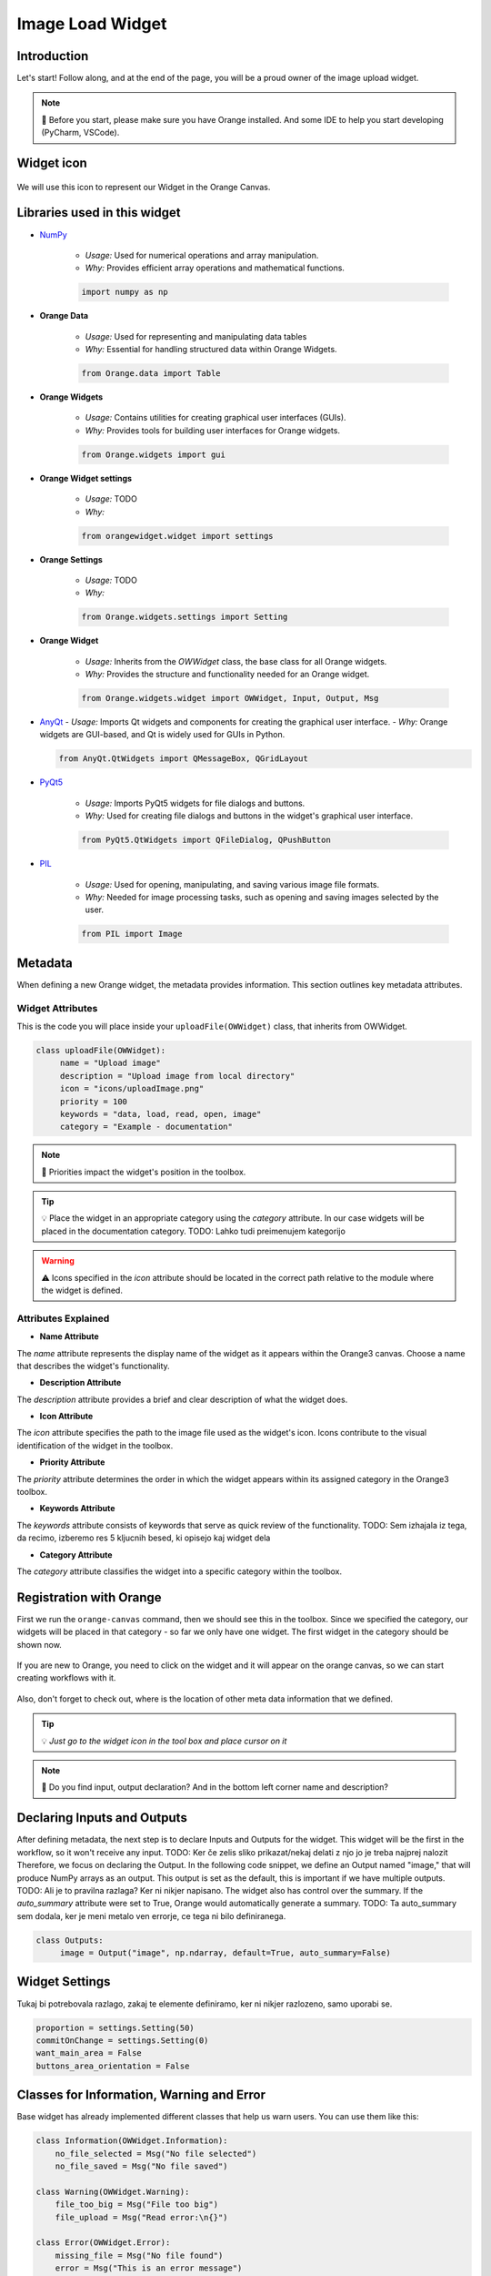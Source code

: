 ========================
Image Load Widget
========================

Introduction
------------
Let's start! Follow along, and at the end of the page, you will be a proud owner of the image upload widget.

.. note::
    📌  Before you start, please make sure you have Orange installed. And some IDE to help you start developing (PyCharm, VSCode).


Widget icon
-----------

   .. image:: _static/uploadImage.png
      :alt: This icon will be used with this widget.
      :align: center

We will use this icon to represent our Widget in the Orange Canvas.




Libraries used in this widget
-----------------------------
- `NumPy <https://numpy.org/doc/>`_

   - *Usage:* Used for numerical operations and array manipulation.
   - *Why:* Provides efficient array operations and mathematical functions.

   .. code-block:: python

      import numpy as np

- **Orange Data**

    - *Usage:* Used for representing and manipulating data tables
    - *Why:* Essential for handling structured data within Orange Widgets.

    .. code-block:: python

        from Orange.data import Table

- **Orange Widgets**

   - *Usage:* Contains utilities for creating graphical user interfaces (GUIs).
   - *Why:* Provides tools for building user interfaces for Orange widgets.

   .. code-block:: python

      from Orange.widgets import gui

- **Orange Widget settings**

   - *Usage:* TODO
   - *Why:*

   .. code-block:: python

      from orangewidget.widget import settings

- **Orange Settings**

   - *Usage:* TODO
   - *Why:*

   .. code-block:: python

      from Orange.widgets.settings import Setting

- **Orange Widget**

   - *Usage:* Inherits from the `OWWidget` class, the base class for all Orange widgets.
   - *Why:* Provides the structure and functionality needed for an Orange widget.

   .. code-block:: python

      from Orange.widgets.widget import OWWidget, Input, Output, Msg

-  `AnyQt <https://anyqt.readthedocs.io/en/stable/>`_
   - *Usage:* Imports Qt widgets and components for creating the graphical user interface.
   - *Why:* Orange widgets are GUI-based, and Qt is widely used for GUIs in Python.

   .. code-block:: python

      from AnyQt.QtWidgets import QMessageBox, QGridLayout

- `PyQt5 <https://pypi.org/project/PyQt5/>`_

   - *Usage:* Imports PyQt5 widgets for file dialogs and buttons.
   - *Why:* Used for creating file dialogs and buttons in the widget's graphical user interface.

   .. code-block:: python

      from PyQt5.QtWidgets import QFileDialog, QPushButton

- `PIL <https://pillow.readthedocs.io/en/stable/>`_

   - *Usage:* Used for opening, manipulating, and saving various image file formats.
   - *Why:* Needed for image processing tasks, such as opening and saving images selected by the user.

   .. code-block:: python

      from PIL import Image

.. _metadata-section:

Metadata
--------
When defining a new Orange widget, the metadata provides information.
This section outlines key metadata attributes.

Widget Attributes
=================
This is the code you will place inside your ``uploadFile(OWWidget)`` class, that inherits from OWWidget.

.. code-block:: python

   class uploadFile(OWWidget):
        name = "Upload image"
        description = "Upload image from local directory"
        icon = "icons/uploadImage.png"
        priority = 100
        keywords = "data, load, read, open, image"
        category = "Example - documentation"

.. note::
      📌  Priorities impact the widget's position in the toolbox.

.. tip::
     💡 Place the widget in an appropriate category using the `category` attribute.
     In our case widgets will be placed in the documentation category.
     TODO: Lahko tudi preimenujem kategorijo


.. warning::
   ⚠️ Icons specified in the `icon` attribute should be located in the correct path relative to the module where the widget is defined.

Attributes Explained
====================

- **Name Attribute**

The `name` attribute represents the display name of the widget as it appears within the Orange3 canvas. Choose a name that describes the widget's functionality.

- **Description Attribute**

The `description` attribute provides a brief and clear description of what the widget does.

- **Icon Attribute**

The `icon` attribute specifies the path to the image file used as the widget's icon. Icons contribute to the visual identification of the widget in the toolbox.

- **Priority Attribute**

The `priority` attribute determines the order in which the widget appears within its assigned category in the Orange3 toolbox.

- **Keywords Attribute**

The `keywords` attribute consists of keywords that serve as quick review of the functionality.
TODO: Sem izhajala iz tega, da recimo, izberemo res 5 kljucnih besed, ki opisejo kaj widget dela

- **Category Attribute**

The `category` attribute classifies the widget into a specific category within the toolbox.

Registration with Orange
------------------------

First we run the ``orange-canvas`` command, then we should see this in the toolbox.
Since we specified the category, our widgets will be placed in that category - so far we only have one widget. The first
widget in the category should be shown now.

   .. image:: _static/category.png
      :alt: This icon will be used with this widget.
      :align: center

If you are new to Orange, you need to click on the widget and it will appear on the orange canvas, so we can start
creating workflows with it.

   .. image:: _static/loadImageOnCanvas.png
      :alt: Widget on the canvas.
      :align: center

Also, don't forget to check out, where is the location of other meta data information that we defined.

.. tip::
   💡 `Just go to the widget icon in the tool box and place cursor on it`

.. note::
    📌 Do you find input, output declaration? And in the bottom left corner name and description?


Declaring Inputs and Outputs
----------------------------
After defining metadata, the next step is to declare Inputs and Outputs for the widget.
This widget will be the first in the workflow, so it won't receive any input.
TODO: Ker če zelis sliko prikazat/nekaj delati z njo jo je treba najprej nalozit
Therefore, we focus on declaring the Output.
In the following code snippet, we define an Output named "image," that will produce NumPy arrays as an output.
This output is set as the default, this is important if we have multiple outputs.
TODO: Ali je to pravilna razlaga? Ker ni nikjer napisano.
The widget also has control over the summary. If the `auto_summary` attribute were set to True, Orange would automatically generate a summary.
TODO: Ta auto_summary sem dodala, ker je meni metalo ven errorje, ce tega ni bilo definiranega.

.. code-block:: python

   class Outputs:
        image = Output("image", np.ndarray, default=True, auto_summary=False)

.. _widget-settings:

Widget Settings
---------------

Tukaj bi potrebovala razlago, zakaj te elemente definiramo, ker ni nikjer razlozeno, samo uporabi se.

.. code-block:: python

    proportion = settings.Setting(50)
    commitOnChange = settings.Setting(0)
    want_main_area = False
    buttons_area_orientation = False


Classes for Information, Warning and Error
------------------------------------------
Base widget has already implemented different classes that help us warn users.
You can use them like this:

.. code-block:: python

    class Information(OWWidget.Information):
        no_file_selected = Msg("No file selected")
        no_file_saved = Msg("No file saved")

    class Warning(OWWidget.Warning):
        file_too_big = Msg("File too big")
        file_upload = Msg("Read error:\n{}")

    class Error(OWWidget.Error):
        missing_file = Msg("No file found")
        error = Msg("This is an error message")
        unknown = Msg("Read error:\n{}")




Widget Initialization
---------------------
`__init__` method in Python is used to initialize objects of a class - constructor.
The task is to assign values, when an object of the class is created.
We also add `self.image` as it will be used for storing the image later.

.. code-block:: python

     def __init__(self):
        super().__init__()
        self.image = None

In the `__init__` method we have layout definition, to which we add buttons.

.. code-block:: python

    layout = QGridLayout()
    layout.setSpacing(4)

    self.load_button = QPushButton('Load File', self)
    self.load_button.clicked.connect(self.browse_file)
    layout.addWidget(self.load_button, 0, 0)

Let's just check, what we have so far.

.. warning::
    ⚠️ Before running, make sure you add this to the bottom of the code.
        .. code-block:: python

            if __name__ == "__main__":
                from Orange.widgets.utils.widgetpreview import WidgetPreview  # since Orange 3.20.0
                WidgetPreview(uploadFile).run()

Now run the file and you should see something similar to this:

.. image:: _static/fileUpload1stStep.png
      :alt: Box for uploading file.
      :align: center


Upload image from your file system
---------------------------------
.. code-block:: python

        def browse_file(self):
        self.image, _ = QFileDialog.getOpenFileName(
            self, 'Open File', '', 'Image Files (*.gif *.jpg *.jpeg *.png *.svg);;All Files (*)'
        )
        # TODO:Preverjanje ce je datoteka izbrana
        msg = QMessageBox()
        msg.setWindowTitle("File Upload")
        msg.setText(f"Do you want to upload the file? {self.image}")
        btn1 = QMessageBox.Yes
        btn2 = QMessageBox.No
        msg.setStandardButtons(btn1 | btn2)
        msg.setDefaultButton(btn1)
        msg.buttonClicked.connect(self.popup_clicked)
        x = msg.exec_()


Explanation:
============

- The method uses `QFileDialog.getOpenFileName` to prompt the user to select a file. The selected file path is stored in the `self.image` attribute.

- A message box (`QMessageBox`) is created to confirm whether the user wants to upload the selected file.

- The message box displays the selected file path in the message text.

- Two buttons, 'Yes' and 'No', are added to the message box, and the default button is set to 'Yes'.

- The `buttonClicked` signal of the message box is connected to the `popup_clicked` method (explained below) .

- The message box is executed, and the result is stored in variable `x`.

How it should look:

.. image:: _static/fileUpload2ndStep.png
        :alt: Browse file dialog
        :align: center

File confirmation
-----------------

.. code-block:: python

    def popup_clicked(self, i):
        if i.text() == ("&Yes"):
            img = np.array(Image.open(self.image))
            Image.fromarray(img).save('uploadedFile.jpg')
            self.Outputs.image.send(img)
            self.close()

Explanation:
============

- The method takes a parameter `i`, which represents the clicked button in the confirmation dialog.

- It checks if the text of the clicked button is "&Yes," indicating the user's affirmative response.

- If the user confirms, the method proceeds to read the selected image file (`self.image`), converts it to a NumPy array, and saves it as 'uploadedFile.jpg' using the Pillow library.

- The processed image array is sent as output through `self.Outputs.image.send(img)`.

- Finally, the widget is closed, concluding the file upload process.

This is the window where we check if we selected the right file - it shows file path. When we check and we are sure, the
right file is being uploaded we click Yes - which is already highlighted since we set it as a default button.

.. image:: _static/uploadFileConfirmation.png
        :alt: File confirmation popUp window
        :align: center


Conclusion
----------

So here we end the journey of creating the first widget together. If you are interested, I kindly invite you
to proceed with this tutorial and create another widget with me.

.. seealso::
   - 🔍 :doc:`secondWidget`
